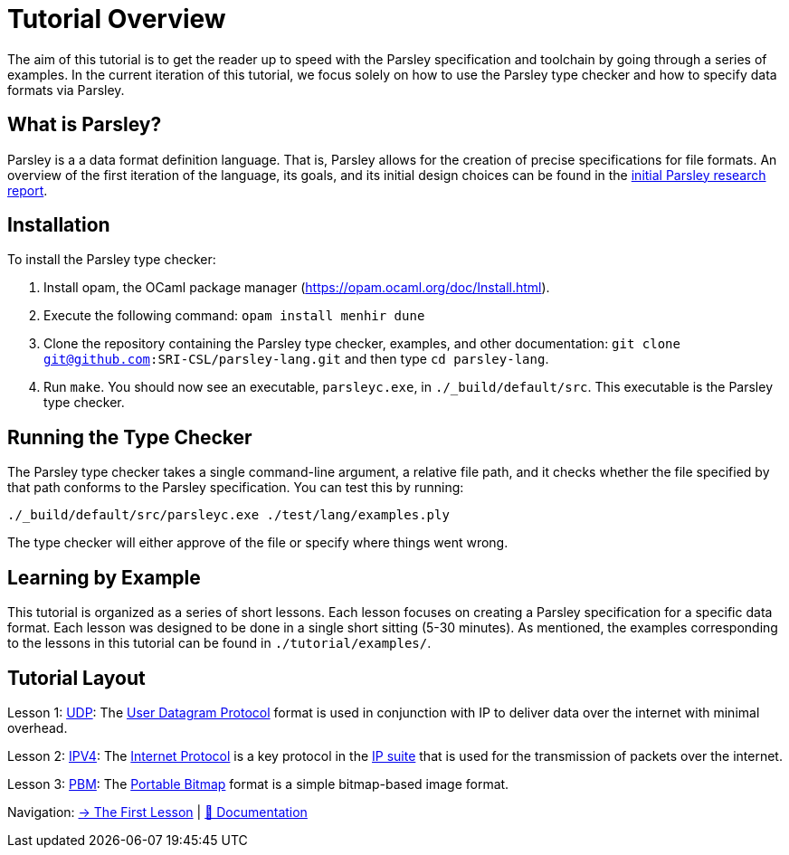 = Tutorial Overview

The aim of this tutorial is to get the reader up to speed with the Parsley specification and toolchain by going through a series of examples.
In the current iteration of this tutorial, we focus solely on how to use the Parsley type checker and how to specify data formats via Parsley.

== What is Parsley?

Parsley is a a data format definition language.
That is, Parsley allows for the creation of precise specifications for file formats.
An overview of the first iteration of the language, its goals, and its initial design choices can be found in the http://spw20.langsec.org/papers/parsley-langsec2020.pdf[initial Parsley research report].

== Installation

To install the Parsley type checker:

. Install opam, the OCaml package manager (https://opam.ocaml.org/doc/Install.html).
. Execute the following command: `opam install menhir dune`
. Clone the repository containing the Parsley type checker, examples, and other documentation: `git clone git@github.com:SRI-CSL/parsley-lang.git` and then type `cd parsley-lang`.
. Run `make`. You should now see an executable, `parsleyc.exe`, in `./_build/default/src`. This executable is the Parsley type checker.

== Running the Type Checker

The Parsley type checker takes a single command-line argument, a relative file path, and it checks whether the file specified by that path conforms to the Parsley specification.
You can test this by running:

`./_build/default/src/parsleyc.exe ./test/lang/examples.ply`

The type checker will either approve of the file or specify where things went wrong.

== Learning by Example

This tutorial is organized as a series of short lessons.
Each lesson focuses on creating a Parsley specification for a specific data format.
Each lesson was designed to be done in a single short sitting (5-30 minutes).
As mentioned, the examples corresponding to the lessons in this tutorial can be found in `./tutorial/examples/`.

== Tutorial Layout

Lesson 1: <<udp.adoc#, UDP>>: The https://tools.ietf.org/html/rfc768[User Datagram Protocol] format is used in conjunction with IP to deliver data over the internet with minimal overhead.

Lesson 2: <<ipv4.adoc#, IPV4>>: The https://tools.ietf.org/html/rfc791[Internet Protocol] is a key protocol in the https://en.wikipedia.org/wiki/Internet_protocol_suite[IP suite] that is used for the transmission of packets over the internet.

Lesson 3: <<pbm.adoc#, PBM>>: The http://netpbm.sourceforge.net/doc/pbm.html[Portable Bitmap] format is a simple bitmap-based image format.

[red]#Navigation:# <<udp.adoc#, &#8594; The First Lesson>> | <<../readme.adoc#, &#128196; Documentation>>
